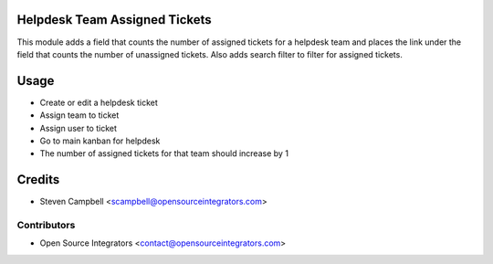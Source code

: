 .. image:: https://img.shields.io/badge/licence-LGPL--3-blue.svg
   :target: http://www.gnu.org/licenses/lgpl-3.0-standalone.html
   :alt: License: LGPL-3

==============================
Helpdesk Team Assigned Tickets
==============================

This module adds a field that counts the number of assigned tickets for a helpdesk team 
and places the link under the field that counts the number of unassigned tickets. Also 
adds search filter to filter for assigned tickets.  

=====
Usage
=====

* Create or edit a helpdesk ticket
* Assign team to ticket
* Assign user to ticket
* Go to main kanban for helpdesk
* The number of assigned tickets for that team should increase by 1

=======
Credits
=======

* Steven Campbell <scampbell@opensourceintegrators.com>

Contributors
------------

* Open Source Integrators <contact@opensourceintegrators.com>
